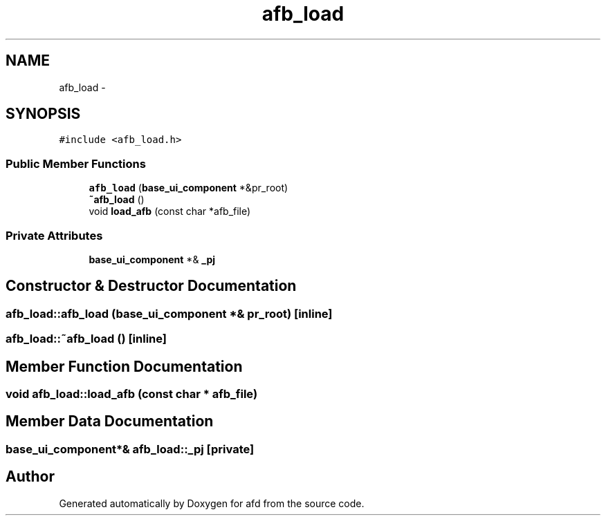 .TH "afb_load" 3 "Thu Jun 14 2018" "afd" \" -*- nroff -*-
.ad l
.nh
.SH NAME
afb_load \- 
.SH SYNOPSIS
.br
.PP
.PP
\fC#include <afb_load\&.h>\fP
.SS "Public Member Functions"

.in +1c
.ti -1c
.RI "\fBafb_load\fP (\fBbase_ui_component\fP *&pr_root)"
.br
.ti -1c
.RI "\fB~afb_load\fP ()"
.br
.ti -1c
.RI "void \fBload_afb\fP (const char *afb_file)"
.br
.in -1c
.SS "Private Attributes"

.in +1c
.ti -1c
.RI "\fBbase_ui_component\fP *& \fB_pj\fP"
.br
.in -1c
.SH "Constructor & Destructor Documentation"
.PP 
.SS "afb_load::afb_load (\fBbase_ui_component\fP *& pr_root)\fC [inline]\fP"

.SS "afb_load::~afb_load ()\fC [inline]\fP"

.SH "Member Function Documentation"
.PP 
.SS "void afb_load::load_afb (const char * afb_file)"

.SH "Member Data Documentation"
.PP 
.SS "\fBbase_ui_component\fP*& afb_load::_pj\fC [private]\fP"


.SH "Author"
.PP 
Generated automatically by Doxygen for afd from the source code\&.
